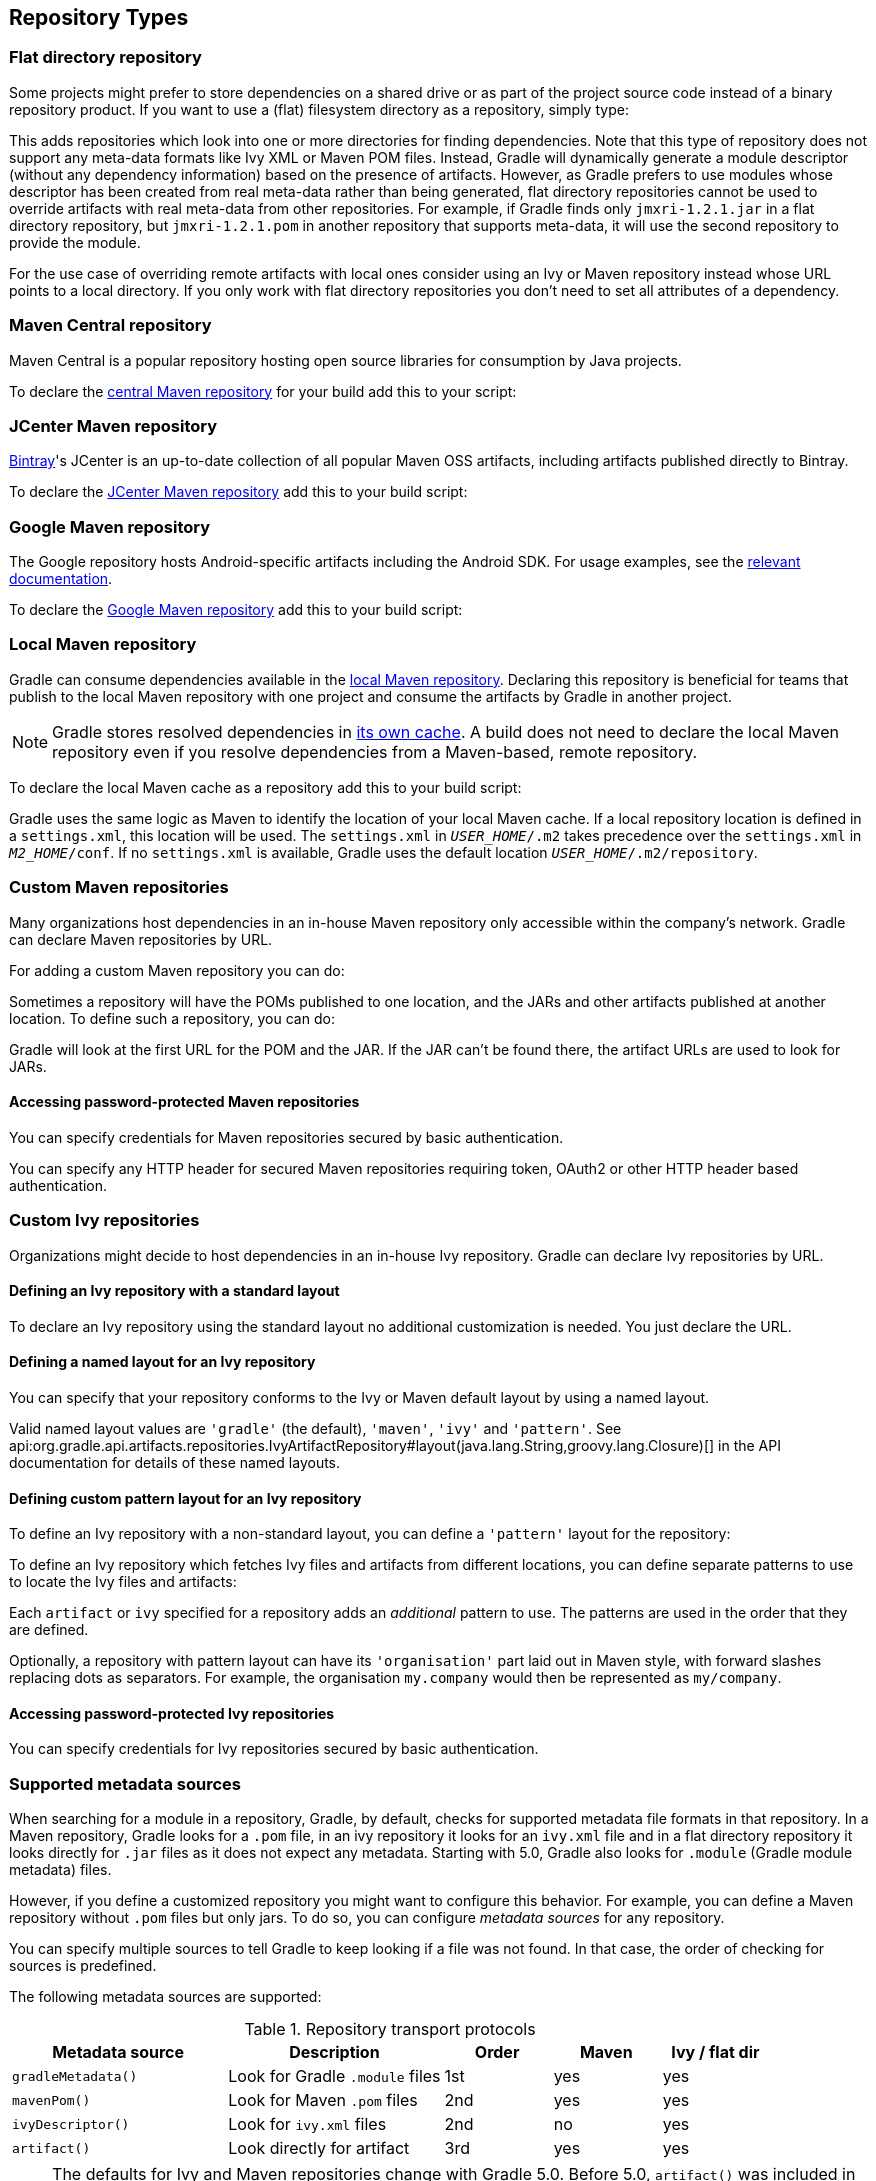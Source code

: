 [[repository_types]]
== Repository Types

[[sec:flat_dir_resolver]]
=== Flat directory repository

Some projects might prefer to store dependencies on a shared drive or as part of the project source code instead of a binary repository product. If you want to use a (flat) filesystem directory as a repository, simply type:

++++
<sample id="flatDirMulti" dir="userguide/artifacts/defineRepository" title="Flat repository resolver">
    <sourcefile file="build.gradle" snippet="flat-dir-multi"/>
</sample>
++++

This adds repositories which look into one or more directories for finding dependencies. Note that this type of repository does not support any meta-data formats like Ivy XML or Maven POM files. Instead, Gradle will dynamically generate a module descriptor (without any dependency information) based on the presence of artifacts. However, as Gradle prefers to use modules whose descriptor has been created from real meta-data rather than being generated, flat directory repositories cannot be used to override artifacts with real meta-data from other repositories. For example, if Gradle finds only `jmxri-1.2.1.jar` in a flat directory repository, but `jmxri-1.2.1.pom` in another repository that supports meta-data, it will use the second repository to provide the module.

For the use case of overriding remote artifacts with local ones consider using an Ivy or Maven repository instead whose URL points to a local directory. If you only work with flat directory repositories you don't need to set all attributes of a dependency.

[[sub:maven_central]]
=== Maven Central repository

Maven Central is a popular repository hosting open source libraries for consumption by Java projects.

To declare the link:https://repo.maven.apache.org/maven2/[central Maven repository] for your build add this to your script:

++++
<sample id="mavenCentral" dir="userguide/artifacts/defineRepository" title="Adding central Maven repository">
    <sourcefile file="build.gradle" snippet="maven-central"/>
</sample>
++++

[[sub:maven_jcenter]]
=== JCenter Maven repository

http://bintray.com[Bintray]'s JCenter is an up-to-date collection of all popular Maven OSS artifacts, including artifacts published directly to Bintray.

To declare the link:https://jcenter.bintray.com[JCenter Maven repository] add this to your build script:

++++
<sample id="mavenJcenter" dir="userguide/artifacts/defineRepository" title="Adding Bintray's JCenter Maven repository">
    <sourcefile file="build.gradle" snippet="maven-jcenter"/>
</sample>
++++

[[sub:maven_google]]
=== Google Maven repository

The Google repository hosts Android-specific artifacts including the Android SDK. For usage examples, see the link:https://developer.android.com/studio/build/dependencies.html#google-maven[relevant documentation].

To declare the link:https://dl.google.com/dl/android/maven2/[Google Maven repository] add this to your build script:

++++
<sample id="mavenGoogleRepo" dir="userguide/artifacts/defineRepository" title="Adding Google Maven repository">
    <sourcefile file="build.gradle" snippet="maven-google"/>
</sample>
++++

[[sub:maven_local]]
=== Local Maven repository

Gradle can consume dependencies available in the link:https://maven.apache.org/guides/introduction/introduction-to-repositories.html[local Maven repository]. Declaring this repository is beneficial for teams that publish to the local Maven repository with one project and consume the artifacts by Gradle in another project.

[NOTE]
====
Gradle stores resolved dependencies in <<dependency_cache,its own cache>>. A build does not need to declare the local Maven repository even if you resolve dependencies from a Maven-based, remote repository.
====

To declare the local Maven cache as a repository add this to your build script:

++++
<sample id="mavenLocalRepo" dir="userguide/artifacts/defineRepository" title="Adding the local Maven cache as a repository">
    <sourcefile file="build.gradle" snippet="maven-local"/>
</sample>
++++

Gradle uses the same logic as Maven to identify the location of your local Maven cache. If a local repository location is defined in a `settings.xml`, this location will be used. The `settings.xml` in `__USER_HOME__/.m2` takes precedence over the `settings.xml` in `__M2_HOME__/conf`. If no `settings.xml` is available, Gradle uses the default location `__USER_HOME__/.m2/repository`.

[[sub:maven_repo]]
=== Custom Maven repositories

Many organizations host dependencies in an in-house Maven repository only accessible within the company's network. Gradle can declare Maven repositories by URL.

For adding a custom Maven repository you can do:

++++
<sample id="mavenLikeRepo" dir="userguide/artifacts/defineRepository" title="Adding custom Maven repository">
    <sourcefile file="build.gradle" snippet="maven-like-repo"/>
</sample>
++++

Sometimes a repository will have the POMs published to one location, and the JARs and other artifacts published at another location. To define such a repository, you can do:

++++
<sample id="mavenLikeRepoWithJarRepo" dir="userguide/artifacts/defineRepository" title="Adding additional Maven repositories for JAR files">
    <sourcefile file="build.gradle" snippet="maven-like-repo-with-jar-repo"/>
</sample>
++++

Gradle will look at the first URL for the POM and the JAR. If the JAR can't be found there, the artifact URLs are used to look for JARs.


[[sec:accessing_password_protected_maven_repositories]]
==== Accessing password-protected Maven repositories

You can specify credentials for Maven repositories secured by basic authentication.

++++
<sample id="mavenPasswordProtectedRepo" dir="userguide/artifacts/defineRepository" title="Accessing password-protected Maven repository">
    <sourcefile file="build.gradle" snippet="authenticated-maven-repo"/>
</sample>
++++

You can specify any HTTP header for secured Maven repositories requiring token, OAuth2 or other HTTP header based authentication.

++++
<sample id="mavenHeaderProtectedRepo" dir="userguide/artifacts/defineRepository" title="Accessing header-protected Maven repository">
    <sourcefile file="build.gradle" snippet="header-authenticated-maven-repo"/>
</sample>
++++

[[sec:ivy_repositories]]
=== Custom Ivy repositories

Organizations might decide to host dependencies in an in-house Ivy repository. Gradle can declare Ivy repositories by URL.

[[sec:defining_an_ivy_repository_with_a_standard_layout]]
==== Defining an Ivy repository with a standard layout

To declare an Ivy repository using the standard layout no additional customization is needed. You just declare the URL.

++++
<sample id="ivyRepository" dir="userguide/artifacts/defineRepository" title="Ivy repository">
    <sourcefile file="build.gradle" snippet="ivy-repo"/>
</sample>
++++


[[sec:defining_a_named_layout_for_an_ivy_repository]]
==== Defining a named layout for an Ivy repository

You can specify that your repository conforms to the Ivy or Maven default layout by using a named layout.

++++
<sample id="ivyRepository" dir="userguide/artifacts/defineRepository" title="Ivy repository with named layout">
    <sourcefile file="build.gradle" snippet="ivy-repo-with-maven-layout"/>
</sample>
++++

Valid named layout values are `'gradle'` (the default), `'maven'`, `'ivy'` and `'pattern'`. See api:org.gradle.api.artifacts.repositories.IvyArtifactRepository#layout(java.lang.String,groovy.lang.Closure)[] in the API documentation for details of these named layouts.

[[sec:defining_custom_pattern_layout_for_an_ivy_repository]]
==== Defining custom pattern layout for an Ivy repository

To define an Ivy repository with a non-standard layout, you can define a `'pattern'` layout for the repository:

++++
<sample id="ivyRepository" dir="userguide/artifacts/defineRepository" title="Ivy repository with pattern layout">
    <sourcefile file="build.gradle" snippet="ivy-repo-with-pattern-layout"/>
</sample>
++++

To define an Ivy repository which fetches Ivy files and artifacts from different locations, you can define separate patterns to use to locate the Ivy files and artifacts:

Each `artifact` or `ivy` specified for a repository adds an _additional_ pattern to use. The patterns are used in the order that they are defined.

++++
<sample id="ivyRepository" dir="userguide/artifacts/defineRepository" title="Ivy repository with multiple custom patterns">
    <sourcefile file="build.gradle" snippet="ivy-repo-with-custom-pattern"/>
</sample>
++++

Optionally, a repository with pattern layout can have its `'organisation'` part laid out in Maven style, with forward slashes replacing dots as separators. For example, the organisation `my.company` would then be represented as `my/company`.

++++
<sample id="ivyRepository" dir="userguide/artifacts/defineRepository" title="Ivy repository with Maven compatible layout">
    <sourcefile file="build.gradle" snippet="ivy-repo-with-m2compatible-layout"/>
</sample>
++++


[[sec:accessing_password_protected_ivy_repositories]]
==== Accessing password-protected Ivy repositories

You can specify credentials for Ivy repositories secured by basic authentication.

++++
<sample id="ivyRepository" dir="userguide/artifacts/defineRepository" title="Ivy repository with authentication">
    <sourcefile file="build.gradle" snippet="authenticated-ivy-repo"/>
</sample>
++++

[[sub:supported_metadata_sources]]
=== Supported metadata sources

When searching for a module in a repository, Gradle, by default, checks for supported metadata file formats in that repository. In a Maven repository, Gradle looks for a `.pom` file, in an ivy repository it looks for an `ivy.xml` file and in a flat directory repository it looks directly for `.jar` files as it does not expect any metadata. Starting with 5.0, Gradle also looks for `.module` (Gradle module metadata) files.

However, if you define a customized repository you might want to configure this behavior. For example, you can define a Maven repository without `.pom` files but only jars. To do so, you can configure _metadata sources_ for any repository.

++++
<sample id="metadataSources" dir="userguide/artifacts/defineRepository" title="Maven repository that supports artifacts without metadata">
    <sourcefile file="build.gradle" snippet="maven-repo-with-metadata-sources"/>
</sample>
++++

You can specify multiple sources to tell Gradle to keep looking if a file was not found. In that case, the order of checking for sources is predefined.

The following metadata sources are supported:

.Repository transport protocols
[cols="2,2,1,1,1", options="header"]
|===
| Metadata source
| Description
| Order
| Maven
| Ivy / flat dir

| `gradleMetadata()`
| Look for Gradle `.module` files
| 1st
| yes
| yes

| `mavenPom()`
| Look for Maven `.pom` files
| 2nd
| yes
| yes

| `ivyDescriptor()`
| Look for `ivy.xml` files
| 2nd
| no
| yes

| `artifact()`
| Look directly for artifact
| 3rd
| yes
| yes
|===

[NOTE]
====
The defaults for Ivy and Maven repositories change with Gradle 5.0. Before 5.0, `artifact()` was included in the defaults. Leading to some inefficiency when modules are missing completely. To restore this behavior, for example, for Maven central you can use `mavenCentral { mavenPom(); artifact() }`. In a similar way, you can opt into the new behavior in older Gradle verisions using `mavenCentral { mavenPom() }`
====

[[sub:supported_transport_protocols]]
=== Supported repository transport protocols

Maven and Ivy repositories support the use of various transport protocols. At the moment the following protocols are supported:

.Repository transport protocols
[cols="a,a", options="header"]
|===
| Type
| Credential types

| `file`
| none

| `http`
| username/password

| `https`
| username/password

| `sftp`
| username/password

| `s3`
| access key/secret key/session token or Environment variables

| `gcs`
| https://developers.google.com/identity/protocols/application-default-credentials[default application credentials] sourced from well known files, Environment variables etc.
|===

[NOTE]
====
Username and password should never be checked in plain text into version control as part of your build file. You can store the credentials in a local `gradle.properties` file and use one of the open source Gradle plugins for encrypting and consuming credentials e.g. the link:https://plugins.gradle.org/plugin/nu.studer.credentials[credentials plugin].
====

The transport protocol is part of the URL definition for a repository. The following build script demonstrates how to create a HTTP-based Maven and Ivy repository:

++++
<sample id="mavenIvyRepositoriesNoAuth" dir="userguide/artifacts/defineRepository" title="Declaring a Maven and Ivy repository">
    <sourcefile file="build.gradle" snippet="maven-ivy-repository-no-auth"/>
</sample>
++++

The following example shows how to declare SFTP repositories:

++++
<sample id="mavenIvyRepositoriesAuth" dir="userguide/artifacts/defineRepository" title="Using the SFTP protocol for a repository">
    <sourcefile file="build.gradle" snippet="maven-ivy-repository-auth"/>
</sample>
++++

When using an AWS S3 backed repository you need to authenticate using api:org.gradle.api.credentials.AwsCredentials[], providing access-key and a private-key. The following example shows how to declare a S3 backed repository and providing AWS credentials:

++++
<sample id="mavenIvyS3RepositoriesAuth" dir="userguide/artifacts/defineRepository" title="Declaring a S3 backed Maven and Ivy repository">
    <sourcefile file="build.gradle" snippet="maven-ivy-s3-repository"/>
</sample>
++++

You can also delegate all credentials to the AWS sdk by using the AwsImAuthentication. The following example shows how:

++++
<sample id="mavenIvyS3RepositoriesAuthWithIam" dir="userguide/artifacts/defineRepository" title="Declaring a S3 backed Maven and Ivy repository using IAM">
    <sourcefile file="build.gradle" snippet="maven-ivy-s3-repository-with-iam"/>
</sample>
++++

When using a Google Cloud Storage backed repository default application credentials will be used with no further configuration required:

++++
<sample id="mavenIvyGCSRepositoriesAuthDefault" dir="userguide/artifacts/defineRepository" title="Declaring a Google Cloud Storage backed Maven and Ivy repository using default application credentials">
    <sourcefile file="build.gradle" snippet="maven-ivy-gcs-repository"/>
</sample>
++++

[[sub:s3_configuration_properties]]
==== S3 configuration properties

The following system properties can be used to configure the interactions with s3 repositories:

.S3 configuration properties
[cols="a,a", options="header"]
|===
| Property
| Description

| org.gradle.s3.endpoint
| Used to override the AWS S3 endpoint when using a non AWS, S3 API compatible, storage service.

| org.gradle.s3.maxErrorRetry
| Specifies the maximum number of times to retry a request in the event that the S3 server responds with a HTTP 5xx status code. When not specified a default value of 3 is used.
|===

[[sub:s3_url_formats]]
==== S3 URL formats

S3 URL's are 'virtual-hosted-style' and must be in the following format `s3://&lt;bucketName&gt;[.&lt;regionSpecificEndpoint&gt;]/&lt;s3Key&gt;`

e.g. `s3://myBucket.s3.eu-central-1.amazonaws.com/maven/release`

* `myBucket` is the AWS S3 bucket name.
* `s3.eu-central-1.amazonaws.com` is the _optional_ http://docs.aws.amazon.com/general/latest/gr/rande.html#s3_region[region specific endpoint].
* `/maven/release` is the AWS S3 key (unique identifier for an object within a bucket)


[[sub:s3_proxy_settings]]
==== S3 proxy settings

A proxy for S3 can be configured using the following system properties:

* `https.proxyHost`
* `https.proxyPort`
* `https.proxyUser`
* `https.proxyPassword`
* `http.nonProxyHosts`

If the 'org.gradle.s3.endpoint' property has been specified with a http (not https) URI the following system proxy settings can be used:

* `http.proxyHost`
* `http.proxyPort`
* `http.proxyUser`
* `http.proxyPassword`
* `http.nonProxyHosts`

[[s3_v4_signatures]]
==== AWS S3 V4 Signatures (AWS4-HMAC-SHA256)

Some of the AWS S3 regions (eu-central-1 - Frankfurt) require that all HTTP requests are signed in accordance with AWS's http://docs.aws.amazon.com/general/latest/gr/signature-version-4.html[signature version 4]. It is recommended to specify S3 URL's containing the region specific endpoint when using buckets that require V4 signatures. e.g. `s3://somebucket.s3.eu-central-1.amazonaws.com/maven/release`

[NOTE]
====
When a region-specific endpoint is not specified for buckets requiring V4 Signatures, Gradle will use the default AWS region (us-east-1) and the
following warning will appear on the console:

Attempting to re-send the request to .... with AWS V4 authentication. To avoid this warning in the future, use region-specific endpoint to access buckets located in regions that require V4 signing.

Failing to specify the region-specific endpoint for buckets requiring V4 signatures means:

* `3 round-trips to AWS, as opposed to one, for every file upload and download.`
* `Depending on location - increased network latencies and slower builds.`
* `Increased likelihood of transmission failures.`
====

[[sub:gcs_configuration_properties]]
==== Google Cloud Storage configuration properties

The following system properties can be used to configure the interactions with link:https://cloud.google.com/storage/[Google Cloud Storage] repositories:

.Google Cloud Storage configuration properties
[cols="a,a", options="header"]
|===
| Property
| Description

| org.gradle.gcs.endpoint
| Used to override the Google Cloud Storage endpoint when using a non-Google Cloud Platform, Google Cloud Storage API compatible, storage service.

| org.gradle.gcs.servicePath
| Used to override the Google Cloud Storage root service path which the Google Cloud Storage client builds requests from, defaults to `/`.
|===

[[sub:gcs_url_formats]]
==== Google Cloud Storage URL formats

Google Cloud Storage URL's are 'virtual-hosted-style' and must be in the following format `gcs://&lt;bucketName&gt;/&lt;objectKey&gt;`

e.g. `gcs://myBucket/maven/release`

* `myBucket` is the Google Cloud Storage bucket name.
* `/maven/release` is the Google Cloud Storage key (unique identifier for an object within a bucket)

[[sub:authentication_schemes]]
==== Configuring HTTP authentication schemes

When configuring a repository using HTTP or HTTPS transport protocols, multiple authentication schemes are available. By default, Gradle will attempt to use all schemes that are supported by the Apache HttpClient library, http://hc.apache.org/httpcomponents-client-ga/tutorial/html/authentication.html#d5e625[documented here]. In some cases, it may be preferable to explicitly specify which authentication schemes should be used when exchanging credentials with a remote server. When explicitly declared, only those schemes are used when authenticating to a remote repository. The following example show how to configure a repository to use only digest authentication:

++++
<sample id="digestAuthentication" dir="userguide/artifacts/defineRepository" title="Configure repository to use only digest authentication">
    <sourcefile file="build.gradle" snippet="digest-authentication"/>
</sample>
++++

Currently supported authentication schemes are:

.Authentication schemes
[cols="a,a", options="header"]
|===
| Type
| Description

| api:org.gradle.authentication.http.BasicAuthentication[]
| Basic access authentication over HTTP. When using this scheme, credentials are sent preemptively.

| api:org.gradle.authentication.http.DigestAuthentication[]
| Digest access authentication over HTTP.
|===

[[sub:preemptive_authentication]]
==== Using preemptive authentication

Gradle's default behavior is to only submit credentials when a server responds with an authentication challenge in the form of a HTTP 401 response. In some cases, the server will respond with a different code (ex. for repositories hosted on GitHub a 404 is returned) causing dependency resolution to fail. To get around this behavior, credentials may be sent to the server preemptively. To enable preemptive authentication simply configure your repository to explicitly use the api:org.gradle.authentication.http.BasicAuthentication[] scheme:

++++
<sample id="preemptiveAuthentication" dir="userguide/artifacts/defineRepository" title="Configure repository to use preemptive authentication">
    <sourcefile file="build.gradle" snippet="preemptive-authentication"/>
</sample>
++++
